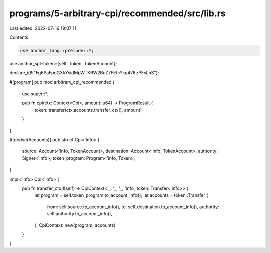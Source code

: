 programs/5-arbitrary-cpi/recommended/src/lib.rs
===============================================

Last edited: 2022-07-16 19:07:11

Contents:

.. code-block:: rs

    use anchor_lang::prelude::*;
use anchor_spl::token::{self, Token, TokenAccount};

declare_id!("Fg6PaFpoGXkYsidMpWTK6W2BeZ7FEfcYkg476zPFsLnS");

#[program]
pub mod arbitrary_cpi_recommended {
    use super::*;

    pub fn cpi(ctx: Context<Cpi>, amount: u64) -> ProgramResult {
        token::transfer(ctx.accounts.transfer_ctx(), amount)
    }
}

#[derive(Accounts)]
pub struct Cpi<'info> {
    source: Account<'info, TokenAccount>,
    destination: Account<'info, TokenAccount>,
    authority: Signer<'info>,
    token_program: Program<'info, Token>,
}

impl<'info> Cpi<'info> {
    pub fn transfer_ctx(&self) -> CpiContext<'_, '_, '_, 'info, token::Transfer<'info>> {
        let program = self.token_program.to_account_info();
        let accounts = token::Transfer {
            from: self.source.to_account_info(),
            to: self.destination.to_account_info(),
            authority: self.authority.to_account_info(),
        };
        CpiContext::new(program, accounts)
    }
}


